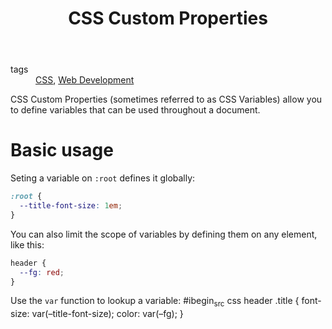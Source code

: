 #+title: CSS Custom Properties

- tags :: [[file:css.org][CSS]], [[file:web-development.org][Web Development]]

CSS Custom Properties (sometimes referred to as CSS Variables) allow you to define variables that can be used throughout a document.

* Basic usage
Seting a variable on ~:root~ defines it globally:
#+begin_src css
:root {
  --title-font-size: 1em;
}
#+end_src

You can also limit the scope of variables by defining them on any element, like this:
#+begin_src css
header {
  --fg: red;
}
#+end_src

Use the ~var~ function to lookup a variable:
#ibegin_src css
header .title {
  font-size: var(--title-font-size);
  color: var(--fg);
}
#+end_src
